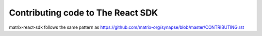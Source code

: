 Contributing code to The React SDK
==================================

matrix-react-sdk follows the same pattern as https://github.com/matrix-org/synapse/blob/master/CONTRIBUTING.rst
